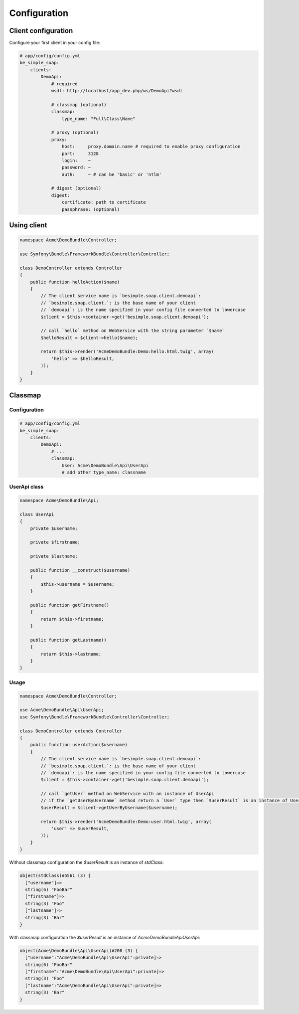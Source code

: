 Configuration
=============

Client configuration
--------------------

Configure your first client in your config file:

.. code-block:: yaml

    # app/config/config.yml
    be_simple_soap:
        clients:
            DemoApi:
                # required
                wsdl: http://localhost/app_dev.php/ws/DemoApi?wsdl

                # classmap (optional)
                classmap:
                    type_name: "Full\Class\Name"

                # proxy (optional)
                proxy:
                    host:     proxy.domain.name # required to enable proxy configuration
                    port:     3128
                    login:    ~
                    password: ~
                    auth:     ~ # can be 'basic' or 'ntlm'

                # digest (optional)
                digest:
                    certificate: path to certificate
                    passphrase: (optional)

Using client
------------

.. code-block:: php

    namespace Acme\DemoBundle\Controller;

    use Symfony\Bundle\FrameworkBundle\Controller\Controller;

    class DemoController extends Controller
    {
        public function helloAction($name)
        {
            // The client service name is `besimple.soap.client.demoapi`:
            // `besimple.soap.client.`: is the base name of your client
            // `demoapi`: is the name specified in your config file converted to lowercase
            $client = $this->container->get('besimple.soap.client.demoapi');

            // call `hello` method on WebService with the string parameter `$name`
            $helloResult = $client->hello($name);

            return $this->render('AcmeDemoBundle:Demo:hello.html.twig', array(
                'hello' => $helloResult,
            ));
        }
    }

Classmap
--------

Configuration
~~~~~~~~~~~~~

.. code-block:: yaml

    # app/config/config.yml
    be_simple_soap:
        clients:
            DemoApi:
                # ...
                classmap:
                    User: Acme\DemoBundle\Api\UserApi
                    # add other type_name: classname

UserApi class
~~~~~~~~~~~~~

.. code-block:: php

    namespace Acme\DemoBundle\Api;

    class UserApi
    {
        private $username;

        private $firstname;

        private $lastname;

        public function __construct($username)
        {
            $this->username = $username;
        }

        public function getFirstname()
        {
            return $this->firstname;
        }

        public function getLastname()
        {
            return $this->lastname;
        }
    }

Usage
~~~~~

.. code-block:: php

    namespace Acme\DemoBundle\Controller;

    use Acme\DemoBundle\Api\UserApi;
    use Symfony\Bundle\FrameworkBundle\Controller\Controller;

    class DemoController extends Controller
    {
        public function userAction($username)
        {
            // The client service name is `besimple.soap.client.demoapi`:
            // `besimple.soap.client.`: is the base name of your client
            // `demoapi`: is the name specified in your config file converted to lowercase
            $client = $this->container->get('besimple.soap.client.demoapi');

            // call `getUser` method on WebService with an instance of UserApi
            // if the `getUserByUsername` method return a `User` type then `$userResult` is an instance of UserApi
            $userResult = $client->getUserByUsername($username);

            return $this->render('AcmeDemoBundle:Demo:user.html.twig', array(
                'user' => $userResult,
            ));
        }
    }

Without classmap configuration the `$userResult` is an instance of `stdClass`:

.. code-block:: text

    object(stdClass)#5561 (3) {
      ["username"]=>
      string(6) "FooBar"
      ["firstname"]=>
      string(3) "Foo"
      ["lastname"]=>
      string(3) "Bar"
    }

With classmap configuration the `$userResult` is an instance of `Acme\DemoBundle\Api\UserApi`:

.. code-block:: text

    object(Acme\DemoBundle\Api\UserApi)#208 (3) {
      ["username":"Acme\DemoBundle\Api\UserApi":private]=>
      string(6) "FooBar"
      ["firstname":"Acme\DemoBundle\Api\UserApi":private]=>
      string(3) "Foo"
      ["lastname":"Acme\DemoBundle\Api\UserApi":private]=>
      string(3) "Bar"
    }
